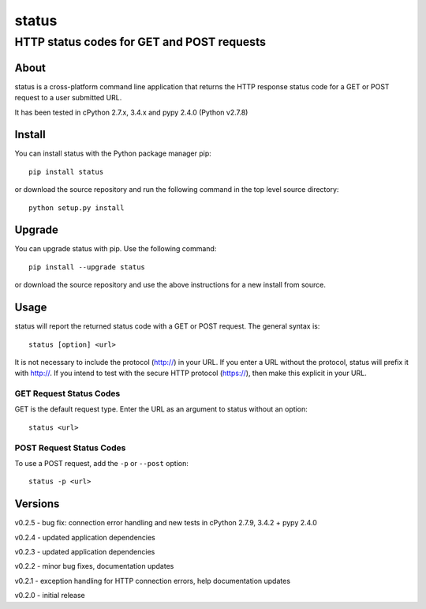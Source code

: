 ================
 status
================
----------------------------------------------
 HTTP status codes for GET and POST requests
----------------------------------------------

About
=============
status is a cross-platform command line application that returns the HTTP response status code for a GET or POST request to a user submitted URL.

It has been tested in cPython 2.7.x, 3.4.x and pypy 2.4.0 (Python v2.7.8)

Install
=============
You can install status with the Python package manager pip::

    pip install status

or download the source repository and run the following command in the top level source directory::

    python setup.py install

Upgrade
==============
You can upgrade status with pip. Use the following command::

    pip install --upgrade status

or download the source repository and use the above instructions for a new install from source.

Usage
=============
status will report the returned status code with a GET or POST request.  The general syntax is::

    status [option] <url>

It is not necessary to include the protocol (http://) in your URL. If you enter a URL without the protocol, status will prefix it with http://.  If you intend to test with the secure HTTP protocol (https://), then make this explicit in your URL.


GET Request Status Codes
------------------------------
GET is the default request type. Enter the URL as an argument to status without an option::

    status <url>



POST Request Status Codes
------------------------------
To use a POST request, add the ``-p`` or ``--post`` option::

    status -p <url>


Versions
=============

v0.2.5 - bug fix: connection error handling and new tests in cPython 2.7.9, 3.4.2 + pypy 2.4.0

v0.2.4 - updated application dependencies

v0.2.3 - updated application dependencies

v0.2.2 - minor bug fixes, documentation updates

v0.2.1 - exception handling for HTTP connection errors, help documentation updates

v0.2.0 - initial release



